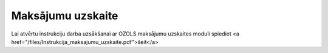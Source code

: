 .. 4500 ======================Maksājumu uzskaite====================== Lai atvērtu instrukciju darba uzsākšanai ar OZOLS maksājumu uzskaites moduli spiediet <a href="/files/Instrukcija_maksajumu_uzskaite.pdf">šeit</a> .. toctree::   :maxdepth: 6    4502.rst   4501.rst   4514.rst   4509.rst   4504.rst